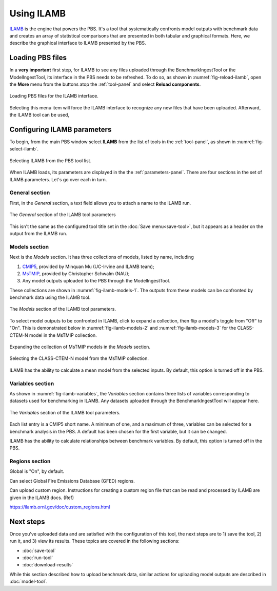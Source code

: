 Using ILAMB
===========

`ILAMB <https://bitbucket.org/ncollier/ilamb>`_
is the engine that powers the PBS.
It's a tool that systematically confronts model outputs
with benchmark data
and creates an array of statistical comparisons
that are presented in both tabular and graphical formats.
Here,
we describe the graphical interface to ILAMB
presented by the PBS.


Loading PBS files
-----------------

In a **very important** first step,
for ILAMB to see any files uploaded through
the BenchmarkIngestTool or the ModelIngestTool,
its interface in the PBS needs to be refreshed.
To do so,
as shown in :numref:`fig-reload-ilamb`,
open the **More** menu from the buttons
atop the :ref:`tool-panel`
and select **Reload components**.

.. _fig-reload-ilamb:
.. figure:: ./images/PBS-reload-ILAMB.png
   :scale: 75%
   :align: center
   :alt: Reload PBS data in ILAMB

   Loading PBS files for the ILAMB interface.

Selecting this menu item will force the ILAMB interface
to recognize any new files that have been uploaded.
Afterward, the ILAMB tool can be used,


.. _configuring-ilamb:

Configuring ILAMB parameters
----------------------------

To begin,
from the main PBS window
select **ILAMB**
from the list of tools in the :ref:`tool-panel`,
as shown in :numref:`fig-select-ilamb`.

.. _fig-select-ilamb:
.. figure:: ./images/PBS-select-ILAMB.png
   :scale: 75%
   :align: center
   :alt: Selecting ILAMB

   Selecting ILAMB from the PBS tool list.

When ILAMB loads,
its parameters are displayed
in the the :ref:`parameters-panel`.
There are four sections in the set of ILAMB parameters.
Let's go over each in turn.


General section
...............

First,
in the *General* section,
a text field allows you to attach a name to the ILAMB run.

.. _fig-ilamb-general:
.. figure:: ./images/PBS-ILAMB-general.png
   :scale: 75%
   :align: center
   :alt: ILAMB General parameters

   The *General* section of the ILAMB tool parameters

This isn't the same as the configured tool title 
set in the :doc:`Save menu<save-tool>`,
but it appears as a header on the output from the ILAMB run.


Models section
..............

Next is the *Models* section.
It has three collections of models,
listed by name,
including

#. `CMIP5 <https://cmip.llnl.gov/>`_, provided by Minquan Mu (UC-Irvine
   and ILAMB team);
#. `MsTMIP <https://nacp.ornl.gov/MsTMIP.shtml>`_, provided by
   Christopher Schwalm (NAU);
#. Any model outputs uploaded to the PBS through the ModelIngestTool.

These collections are shown in :numref:`fig-ilamb-models-1`.
The outputs from these models can be confronted
by benchmark data using the ILAMB tool.

.. _fig-ilamb-models-1:
.. figure:: ./images/PBS-ILAMB-models-1.png
   :scale: 75%
   :align: center
   :alt: ILAMB Models section

   The *Models* section of the ILAMB tool parameters.

To select model outputs to be confronted in ILAMB,
click to expand a collection,
then flip a model's toggle from "Off" to "On".
This is demonstrated below in :numref:`fig-ilamb-models-2`
and :numref:`fig-ilamb-models-3`
for the CLASS-CTEM-N model in the MsTMIP collection.

.. _fig-ilamb-models-2:
.. figure:: ./images/PBS-ILAMB-models-2.png
   :scale: 75%
   :align: center
   :alt: The MsTMIP models

   Expanding the collection of MsTMIP models in the *Models* section.

.. _fig-ilamb-models-3:
.. figure:: ./images/PBS-ILAMB-models-3.png
   :scale: 75%
   :align: center
   :alt: Selecting the CLASS-CTEM-N model

   Selecting the CLASS-CTEM-N model from the MsTMIP collection.

ILAMB has the ability to
calculate a mean model from the selected inputs.
By default, this option is turned off in the PBS.


Variables section
.................

As shown in :numref:`fig-ilamb-variables`,
the *Variables* section contains three lists of variables
corresponding to datasets used for benchmarking in ILAMB.
Any datasets uploaded through the BenchmarkIngestTool
will appear here.

.. _fig-ilamb-variables:
.. figure:: ./images/PBS-ILAMB-variables.png
   :scale: 75%
   :align: center
   :alt: ILAMB Variables section

   The *Variables* section of the ILAMB tool parameters.

Each list entry is a CMIP5 short name.
A minimum of one,
and a maximum of three,
variables can be selected for a benchmark analysis in the PBS.
A default has been chosen for the first variable,
but it can be changed.

ILAMB has the ability to
calculate relationships
between benchmark variables.
By default, this option is turned off in the PBS.


Regions section
...............

Global is "On", by default.

Can select Global Fire Emissions Database (GFED) regions.

Can upload custom region.
Instructions for creating a custom region file that can be read
and processed by ILAMB are given in the ILAMB docs. (Ref)

https://ilamb.ornl.gov/doc/custom_regions.html


Next steps
----------

Once you've uploaded data and are satisfied 
with the configuration of this tool,
the next steps are to 1) save the tool, 2) run it,
and 3) view its results.
These topics are covered in the following sections:

* :doc:`save-tool`
* :doc:`run-tool`
* :doc:`download-results`

While this section described how to upload benchmark data,
similar actions for uploading model outputs
are described in :doc:`model-tool`.

